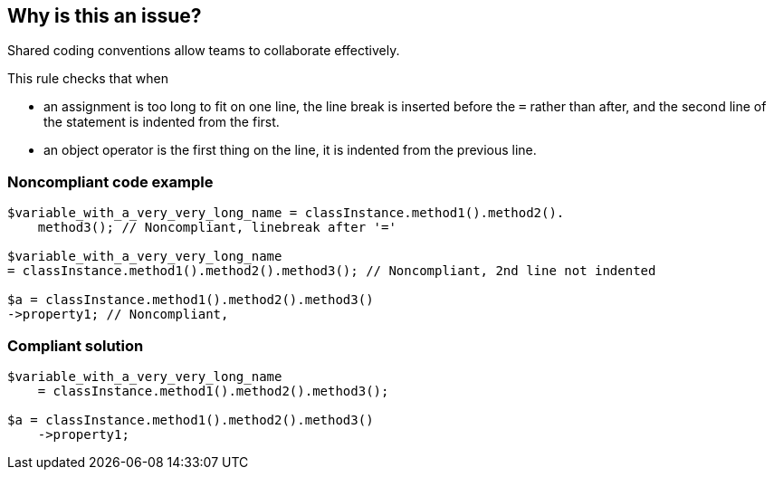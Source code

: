 == Why is this an issue?

Shared coding conventions allow teams to collaborate effectively. 


This rule checks that when 

* an assignment is too long to fit on one line, the line break is inserted before the ``++=++`` rather than after, and the second line of the statement is indented from the first. 
* an object operator is the first thing on the line, it is indented from the previous line.


=== Noncompliant code example

[source,php]
----
$variable_with_a_very_very_long_name = classInstance.method1().method2().
    method3(); // Noncompliant, linebreak after '=' 

$variable_with_a_very_very_long_name 
= classInstance.method1().method2().method3(); // Noncompliant, 2nd line not indented

$a = classInstance.method1().method2().method3()
->property1; // Noncompliant, 
----


=== Compliant solution

[source,php]
----
$variable_with_a_very_very_long_name 
    = classInstance.method1().method2().method3();

$a = classInstance.method1().method2().method3()
    ->property1;
----

ifdef::env-github,rspecator-view[]

'''
== Implementation Specification
(visible only on this page)

=== Message

* Indent this line {n} spaces.
* Break this assignment before "=", not after.


=== Parameters

.number_of_spaces
****

----
4
----

The number of spaces the second line should be intended from the first.
****


endif::env-github,rspecator-view[]
